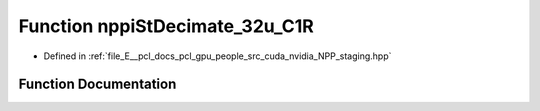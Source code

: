 .. _exhale_function_group__nppi_1ga188779f64f30fe3ceb5005bdef9de421:

Function nppiStDecimate_32u_C1R
===============================

- Defined in :ref:`file_E__pcl_docs_pcl_gpu_people_src_cuda_nvidia_NPP_staging.hpp`


Function Documentation
----------------------


.. doxygenfunction:: nppiStDecimate_32u_C1R(Ncv32u *, Ncv32u, Ncv32u *, Ncv32u, NcvSize32u, Ncv32u, NcvBool)
